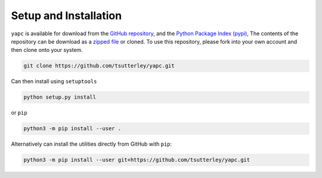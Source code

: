 ======================
Setup and Installation
======================

``yapc`` is available for download from the `GitHub repository <https://github.com/tsutterley/yapc>`_,
and the `Python Package Index (pypi) <https://pypi.org/project/pyYAPC/>`_,
The contents of the repository can be download as a
`zipped file <https://github.com/tsutterley/yapc/archive/main.zip>`_  or cloned.
To use this repository, please fork into your own account and then clone onto your system.

.. code-block:: bash

    git clone https://github.com/tsutterley/yapc.git

Can then install using ``setuptools``

.. code-block:: bash

    python setup.py install

or ``pip``

.. code-block:: bash

    python3 -m pip install --user .

Alternatively can install the utilities directly from GitHub with ``pip``:

.. code-block:: bash

    python3 -m pip install --user git+https://github.com/tsutterley/yapc.git
